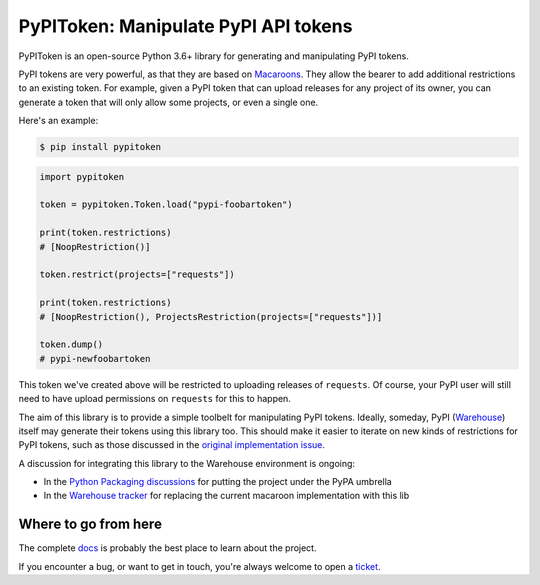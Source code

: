 PyPIToken: Manipulate PyPI API tokens
=====================================

.. image:: https://img.shields.io/pypi/v/pypitoken?logo=pypi&logoColor=white
    :target: https://pypi.org/pypi/pypitoken
    :alt: Deployed to PyPI

.. image:: https://img.shields.io/pypi/pyversions/pypitoken?logo=pypi&logoColor=white
    :target: https://pypi.org/pypi/pypitoken
    :alt: Deployed to PyPI

.. image:: https://img.shields.io/github/stars/ewjoachim/pypitoken?logo=github
    :target: https://github.com/ewjoachim/pypitoken/
    :alt: GitHub Repository

.. image:: https://img.shields.io/github/workflow/status/ewjoachim/pypitoken/CI?logo=github
    :target: https://github.com/ewjoachim/pypitoken/actions?workflow=CI
    :alt: Continuous Integration

.. image:: https://img.shields.io/readthedocs/pypitoken?logo=read-the-docs&logoColor=white
    :target: http://pypitoken.readthedocs.io/en/latest/?badge=latest
    :alt: Documentation

.. image:: https://img.shields.io/endpoint?logo=codecov&logoColor=white&url=https://raw.githubusercontent.com/wiki/ewjoachim/pypitoken/coverage-comment-badge.json
    :target: https://github.com/marketplace/actions/coverage-comment
    :alt: Coverage

.. image:: https://img.shields.io/github/license/ewjoachim/pypitoken?logo=open-source-initiative&logoColor=white
    :target: https://github.com/ewjoachim/pypitoken/blob/master/LICENSE
    :alt: MIT License

.. image:: https://img.shields.io/badge/Contributor%20Covenant-v1.4%20adopted-ff69b4.svg
    :target: https://github.com/ewjoachim/pypitoken/blob/master/CODE_OF_CONDUCT.md
    :alt: Contributor Covenant


PyPIToken is an open-source Python 3.6+ library for generating and manipulating
PyPI tokens.

PyPI tokens are very powerful, as that they are based on Macaroons_. They allow
the bearer to add additional restrictions to an existing token. For example, given
a PyPI token that can upload releases for any project of its owner, you can generate
a token that will only allow some projects, or even a single one.

.. _macaroons: https://en.wikipedia.org/wiki/Macaroons_(computer_science)

Here's an example:

.. code-block:: console

    $ pip install pypitoken

.. code-block:: python

    import pypitoken

    token = pypitoken.Token.load("pypi-foobartoken")

    print(token.restrictions)
    # [NoopRestriction()]

    token.restrict(projects=["requests"])

    print(token.restrictions)
    # [NoopRestriction(), ProjectsRestriction(projects=["requests"])]

    token.dump()
    # pypi-newfoobartoken

This token we've created above will be restricted to uploading releases of ``requests``.
Of course, your PyPI user will still need to have upload permissions on ``requests``
for this to happen.

The aim of this library is to provide a simple toolbelt for manipulating PyPI tokens.
Ideally, someday, PyPI (Warehouse_) itself may generate their tokens using this
library too. This should make it easier to iterate on new kinds of restrictions for
PyPI tokens, such as those discussed in the `original implementation issue`__.

.. _Warehouse: https://github.com/pypa/warehouse/
.. __: https://github.com/pypa/warehouse/issues/994

A discussion for integrating this library to the Warehouse environment is ongoing:

- In the `Python Packaging discussions`_ for putting the project under the PyPA umbrella
- In the `Warehouse tracker`_ for replacing the current macaroon implementation with
  this lib

.. _`Python Packaging discussions`: https://discuss.python.org/t/pypitoken-a-library-for-generating-and-manipulating-pypi-tokens/7572
.. _`Warehouse tracker`: https://github.com/pypa/warehouse/issues/9184

.. Below this line is content specific to the README that will not appear in the doc.
.. end-of-index-doc

Where to go from here
---------------------

The complete docs_ is probably the best place to learn about the project.

If you encounter a bug, or want to get in touch, you're always welcome to open a
ticket_.

.. _docs: http://pypitoken.readthedocs.io/en/latest
.. _ticket: https://github.com/ewjoachim/pypitoken/issues/new
